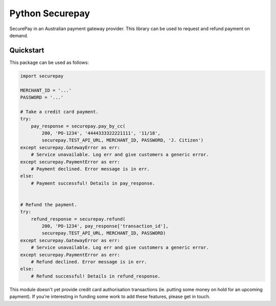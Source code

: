==================
 Python Securepay
==================

SecurePay in an Australian payment gateway provider. This library can be used to
request and refund payment on demand.

Quickstart
-----------

This package can be used as follows:

.. code-block:: python

    import securepay

    MERCHANT_ID = '...'
    PASSWORD = '...'

    # Take a credit card payment.
    try:
        pay_response = securepay.pay_by_cc(
            200, 'PO-1234', '4444333322221111', '11/18',
            securepay.TEST_API_URL, MERCHANT_ID, PASSWORD, 'J. Citizen')
    except securepay.GatewayError as err:
        # Service unavailable. Log err and give customers a generic error.
    except securepay.PaymentError as err:
        # Payment declined. Error message is in err.
    else:
        # Payment successful! Details in pay_response.


    # Refund the payment.
    try:
        refund_response = securepay.refund(
            200, 'PO-1234', pay_response['transaction_id'],
            securepay.TEST_API_URL, MERCHANT_ID, PASSWORD)
    except securepay.GatewayError as err:
        # Service unavailable. Log err and give customers a generic error.
    except securepay.PaymentError as err:
        # Refund declined. Error message is in err.
    else:
        # Refund successful! Details in refund_response.


This module doesn't yet provide credit card authorisation transactions (ie.
putting some money on hold for an upcoming payment). If you're interesting in
funding some work to add these features, please get in touch.
